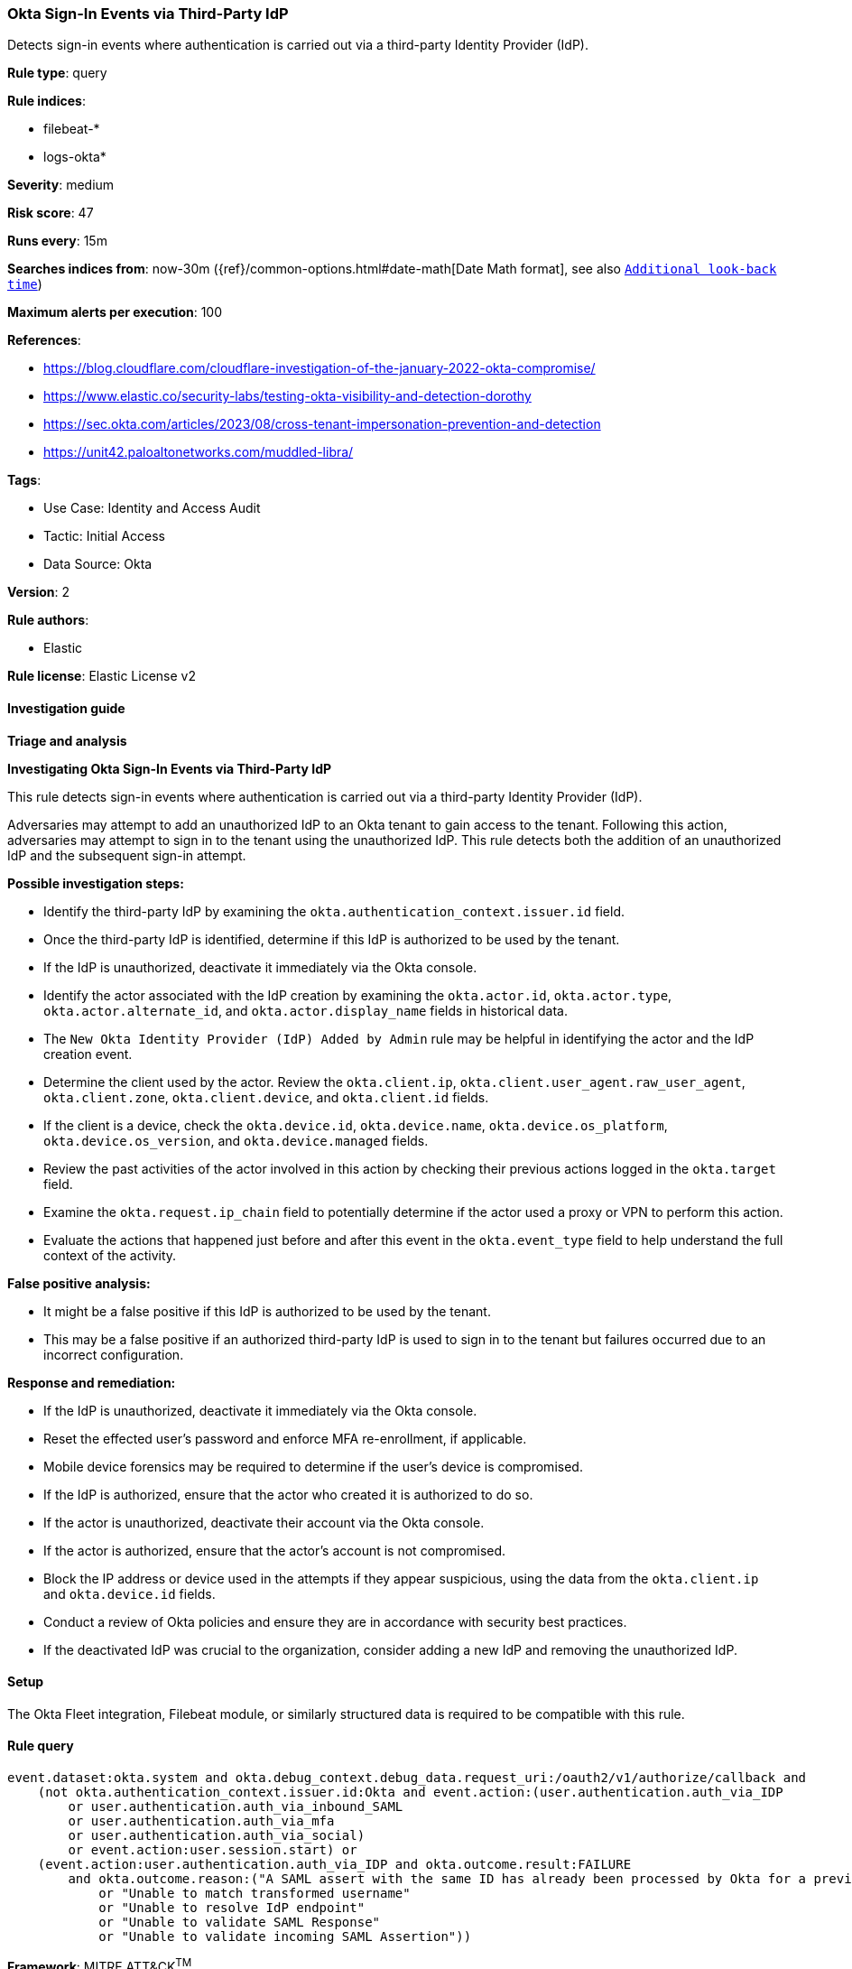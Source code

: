 [[okta-sign-in-events-via-third-party-idp]]
=== Okta Sign-In Events via Third-Party IdP

Detects sign-in events where authentication is carried out via a third-party Identity Provider (IdP).

*Rule type*: query

*Rule indices*: 

* filebeat-*
* logs-okta*

*Severity*: medium

*Risk score*: 47

*Runs every*: 15m

*Searches indices from*: now-30m ({ref}/common-options.html#date-math[Date Math format], see also <<rule-schedule, `Additional look-back time`>>)

*Maximum alerts per execution*: 100

*References*: 

* https://blog.cloudflare.com/cloudflare-investigation-of-the-january-2022-okta-compromise/
* https://www.elastic.co/security-labs/testing-okta-visibility-and-detection-dorothy
* https://sec.okta.com/articles/2023/08/cross-tenant-impersonation-prevention-and-detection
* https://unit42.paloaltonetworks.com/muddled-libra/

*Tags*: 

* Use Case: Identity and Access Audit
* Tactic: Initial Access
* Data Source: Okta

*Version*: 2

*Rule authors*: 

* Elastic

*Rule license*: Elastic License v2


==== Investigation guide




*Triage and analysis*





*Investigating Okta Sign-In Events via Third-Party IdP*



This rule detects sign-in events where authentication is carried out via a third-party Identity Provider (IdP).

Adversaries may attempt to add an unauthorized IdP to an Okta tenant to gain access to the tenant. Following this action, adversaries may attempt to sign in to the tenant using the unauthorized IdP. This rule detects both the addition of an unauthorized IdP and the subsequent sign-in attempt.



*Possible investigation steps:*


- Identify the third-party IdP by examining the `okta.authentication_context.issuer.id` field.
- Once the third-party IdP is identified, determine if this IdP is authorized to be used by the tenant.
- If the IdP is unauthorized, deactivate it immediately via the Okta console.
- Identify the actor associated with the IdP creation by examining the `okta.actor.id`, `okta.actor.type`, `okta.actor.alternate_id`, and `okta.actor.display_name` fields in historical data.
    - The `New Okta Identity Provider (IdP) Added by Admin` rule may be helpful in identifying the actor and the IdP creation event.
- Determine the client used by the actor. Review the `okta.client.ip`, `okta.client.user_agent.raw_user_agent`, `okta.client.zone`, `okta.client.device`, and `okta.client.id` fields.
- If the client is a device, check the `okta.device.id`, `okta.device.name`, `okta.device.os_platform`, `okta.device.os_version`, and `okta.device.managed` fields.
- Review the past activities of the actor involved in this action by checking their previous actions logged in the `okta.target` field.
- Examine the `okta.request.ip_chain` field to potentially determine if the actor used a proxy or VPN to perform this action.
- Evaluate the actions that happened just before and after this event in the `okta.event_type` field to help understand the full context of the activity.



*False positive analysis:*


- It might be a false positive if this IdP is authorized to be used by the tenant.
- This may be a false positive if an authorized third-party IdP is used to sign in to the tenant but failures occurred due to an incorrect configuration.



*Response and remediation:*


- If the IdP is unauthorized, deactivate it immediately via the Okta console.
- Reset the effected user's password and enforce MFA re-enrollment, if applicable.
- Mobile device forensics may be required to determine if the user's device is compromised.
- If the IdP is authorized, ensure that the actor who created it is authorized to do so.
- If the actor is unauthorized, deactivate their account via the Okta console.
- If the actor is authorized, ensure that the actor's account is not compromised.

- Block the IP address or device used in the attempts if they appear suspicious, using the data from the `okta.client.ip` and `okta.device.id` fields.
- Conduct a review of Okta policies and ensure they are in accordance with security best practices.
- If the deactivated IdP was crucial to the organization, consider adding a new IdP and removing the unauthorized IdP.

==== Setup


The Okta Fleet integration, Filebeat module, or similarly structured data is required to be compatible with this rule.

==== Rule query


[source, js]
----------------------------------
event.dataset:okta.system and okta.debug_context.debug_data.request_uri:/oauth2/v1/authorize/callback and
    (not okta.authentication_context.issuer.id:Okta and event.action:(user.authentication.auth_via_IDP
        or user.authentication.auth_via_inbound_SAML
        or user.authentication.auth_via_mfa
        or user.authentication.auth_via_social)
        or event.action:user.session.start) or
    (event.action:user.authentication.auth_via_IDP and okta.outcome.result:FAILURE
        and okta.outcome.reason:("A SAML assert with the same ID has already been processed by Okta for a previous request"
            or "Unable to match transformed username"
            or "Unable to resolve IdP endpoint"
            or "Unable to validate SAML Response"
            or "Unable to validate incoming SAML Assertion"))

----------------------------------

*Framework*: MITRE ATT&CK^TM^

* Tactic:
** Name: Initial Access
** ID: TA0001
** Reference URL: https://attack.mitre.org/tactics/TA0001/
* Technique:
** Name: Trusted Relationship
** ID: T1199
** Reference URL: https://attack.mitre.org/techniques/T1199/
